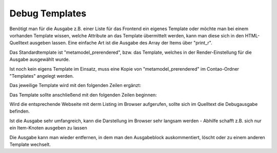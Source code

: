 .. _rst_cookbook_debug_templates:

Debug Templates
===============

Benötigt man für die Ausgabe z.B. einer Liste für das Frontend ein
eigenes Template oder möchte man bei einem vorhanden Template wissen,
welche Attribute an das Template übermittelt werden, kann man diese
sich in den HTML-Quelltext ausgeben lassen. Eine einfache Art ist die
Ausgabe des Array der Items über "print_r".

Das Standardtemplate ist "metamodel_prerendered", bzw. das Template,
welches in der Render-Einstellung für die Ausgabe ausgewählt wurde.

Ist noch kein eigens Template im Einsatz, muss eine Kopie von
"metamodel_prerendered" im Contao-Ordner "Templates" angelegt werden.

Das jeweilige Template wird mit den folgenden Zeilen ergänzt:

.. code-block:: php
   :linenos:

   <?php 
   echo "<!-- DEBUG START \n";
   echo "<pre>\n";
   print_r($this->items->parseAll($this->getFormat(), $this->view));
   echo "</pre>\n";
   echo "\n DEBUG ENDE -->";
   ?>

Das Template sollte anschließend mit den folgenden Zeilen beginnen:

 
.. code-block:: php
   :linenos:

   <?php 
   echo "<!-- DEBUG START \n";
   echo "<pre>\n";
   print_r($this->items->parseAll($this->getFormat(), $this->view));
   echo "</pre>\n";
   echo "\n DEBUG ENDE -->";
   ?>
   
   <?php $strRendersettings = isset($this->settings)? 'settings' : 'view'; ?>
   <?php if (count($this->data)): ?>
    
   <div class="layout_full">
    
   <?php foreach ($this->data as $arrItem): ?>
   <div class="item <?php echo $arrItem['class']; ?>">
    
   <?php foreach ($arrItem['attributes'] as $field => $strName): ?>
   //...

Wird die entsprechende Webseite mit derm Listing im Browser aufgerufen,
sollte sich im Quelltext die Debugausgabe befinden.

Ist die Ausgabe sehr umfangreich, kann die Darstellung im Browser sehr
langsam werden - Abhilfe schafft z.B. sich nur ein Item-Knoten ausgeben
zu lassen

.. code-block:: php
   :linenos:

   <?php 
   echo "<!-- DEBUG START \n";
   echo "<pre>\n";
   // nur 0.-Knoten
   print_r($this->items->parseAll($this->getFormat(), $this->view)[0]);
   echo "</pre>\n";
   echo "\n DEBUG ENDE -->";
   ?>

Die Ausgabe kann man wieder entfernen, in dem man den Ausgabeblock
auskommentiert, löscht oder zu einem anderen Template wechselt.


